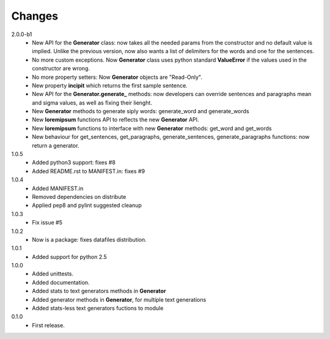 Changes
=======

2.0.0-b1
   * New API for the **Generator** class: now takes all the needed params from
     the constructor and no default value is implied. Unlike the previous
     version, now also wants a list of delimiters for the words and one for the
     sentences.
   * No more custom exceptions. Now **Generator** class uses python standard
     **ValueError** if the values used in the constructor are wrong.
   * No more property setters: Now **Generator** objects are "Read-Only".
   * New property **incipit** which returns the first sample sentence.
   * New API for the **Generator.generate_** methods: now developers can
     override sentences and paragraphs mean and sigma values, as well as fixing
     their lienght.
   * New **Generator** methods to generate siply words: generate_word and
     generate_words
   * New **loremipsum** functions API to reflects the new **Generator** API.
   * New **loremipsum** functions to interface with new **Generator** methods:
     get_word and get_words
   * New behaviour for get_sentences, get_paragraphs, generate_sentences,
     generate_paragraphs functions: now return a generator.
1.0.5
   * Added python3 support: fixes #8
   * Added README.rst to MANIFEST.in: fixes #9
1.0.4
   * Added MANIFEST.in
   * Removed dependencies on distribute
   * Applied pep8 and pylint suggested cleanup
1.0.3
   * Fix issue #5
1.0.2
   * Now is a package: fixes datafiles distribution.
1.0.1
   * Added support for python 2.5
1.0.0
   * Added unittests.
   * Added documentation.
   * Added stats to text generators methods in **Generator**
   * Added generator methods in **Generator**, for multiple text generations
   * Added stats-less text generators fuctions to module
    
0.1.0
   * First release.
